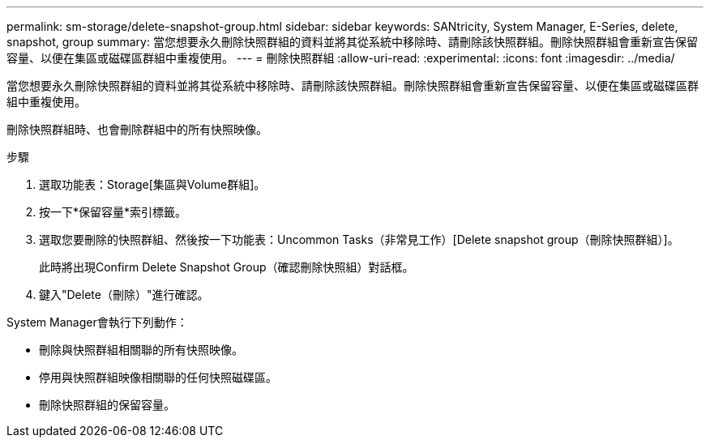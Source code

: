---
permalink: sm-storage/delete-snapshot-group.html 
sidebar: sidebar 
keywords: SANtricity, System Manager, E-Series, delete, snapshot, group 
summary: 當您想要永久刪除快照群組的資料並將其從系統中移除時、請刪除該快照群組。刪除快照群組會重新宣告保留容量、以便在集區或磁碟區群組中重複使用。 
---
= 刪除快照群組
:allow-uri-read: 
:experimental: 
:icons: font
:imagesdir: ../media/


[role="lead"]
當您想要永久刪除快照群組的資料並將其從系統中移除時、請刪除該快照群組。刪除快照群組會重新宣告保留容量、以便在集區或磁碟區群組中重複使用。

刪除快照群組時、也會刪除群組中的所有快照映像。

.步驟
. 選取功能表：Storage[集區與Volume群組]。
. 按一下*保留容量*索引標籤。
. 選取您要刪除的快照群組、然後按一下功能表：Uncommon Tasks（非常見工作）[Delete snapshot group（刪除快照群組）]。
+
此時將出現Confirm Delete Snapshot Group（確認刪除快照組）對話框。

. 鍵入"Delete（刪除）"進行確認。


System Manager會執行下列動作：

* 刪除與快照群組相關聯的所有快照映像。
* 停用與快照群組映像相關聯的任何快照磁碟區。
* 刪除快照群組的保留容量。

